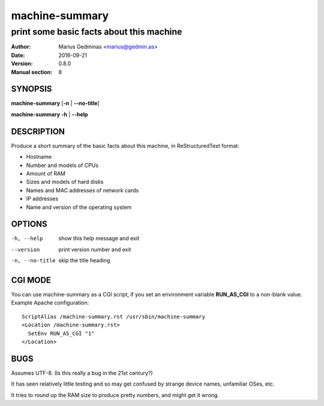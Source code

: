 ===============
machine-summary
===============

-----------------------------------------
print some basic facts about this machine
-----------------------------------------

:Author: Marius Gedminas <marius@gedmin.as>
:Date: 2016-09-21
:Version: 0.8.0
:Manual section: 8


SYNOPSIS
========

**machine-summary** [**-n** | **--no-title**]

**machine-summary** **-h** | **--help**


DESCRIPTION
===========

Produce a short summary of the basic facts about this machine, in
ReStructuredText format:

- Hostname
- Number and models of CPUs
- Amount of RAM
- Sizes and models of hard disks
- Names and MAC addresses of network cards
- IP addresses
- Name and version of the operating system


OPTIONS
=======

-h, --help      show this help message and exit
--version       print version number and exit
-n, --no-title  skip the title heading


CGI MODE
========

You can use machine-summary as a CGI script, if you set an environment
variable **RUN_AS_CGI** to a non-blank value.  Example Apache
configuration::

    ScriptAlias /machine-summary.rst /usr/sbin/machine-summary
    <Location /machine-summary.rst>
      SetEnv RUN_AS_CGI "1"
    </Location>


BUGS
====

Assumes UTF-8.  (Is this really a bug in the 21st century?)

It has seen relatively little testing and so may get confused by strange
device names, unfamiliar OSes, etc.

It tries to round up the RAM size to produce pretty numbers, and might get
it wrong.
